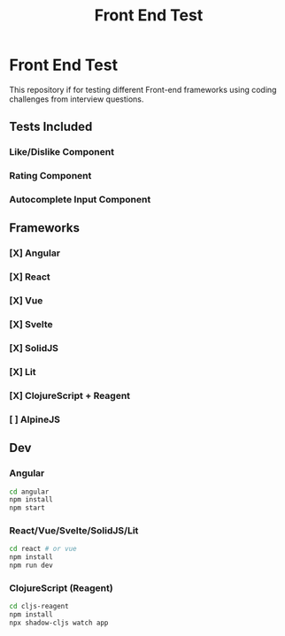 #+title: Front End Test

* Front End Test

This repository if for testing different Front-end frameworks using coding challenges from interview questions.

** Tests Included

*** Like/Dislike Component
*** Rating Component
*** Autocomplete Input Component

** Frameworks

*** [X] Angular
*** [X] React
*** [X] Vue
*** [X] Svelte
*** [X] SolidJS
*** [X] Lit
*** [X] ClojureScript + Reagent
*** [ ] AlpineJS

** Dev

*** Angular

#+begin_src sh
cd angular
npm install
npm start
#+end_src
*** React/Vue/Svelte/SolidJS/Lit

#+begin_src sh
cd react # or vue
npm install
npm run dev
#+end_src

*** ClojureScript (Reagent)

#+begin_src sh
cd cljs-reagent
npm install
npx shadow-cljs watch app
#+end_src
